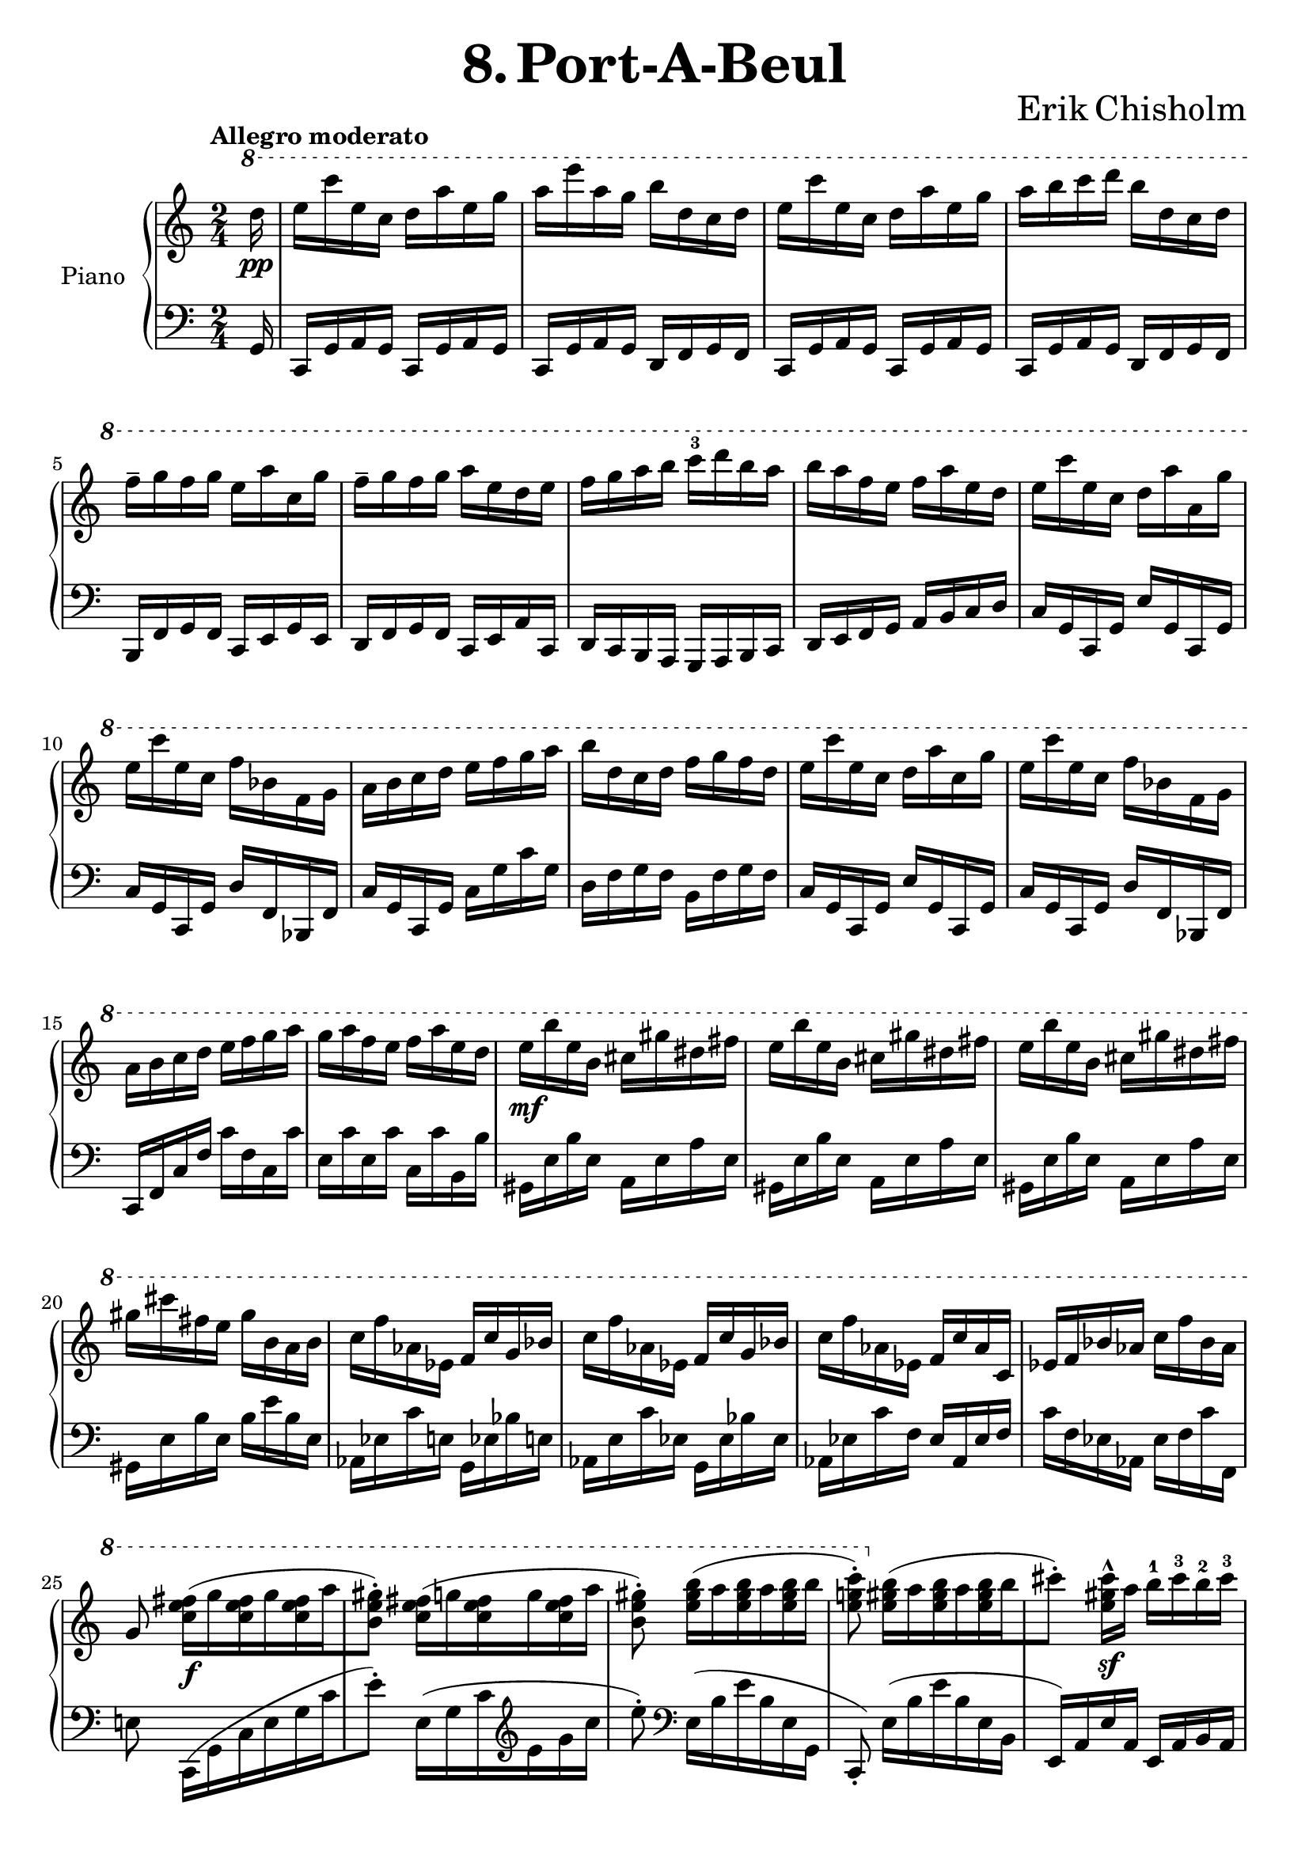 \version "2.24.2"

righthand =
{
  \clef "treble"
  \time 2/4
  \tempo "Allegro moderato"
  \key c \major
  \ottava #1
  \fixed c'''
  {
    \partial 16 d16\pp|%0
    e16 c' e c d a e g|%1
    a e' a g b d c d|%2
    e c' e c d a e g|%3
    a b c' d' b d c d|%4
    f^- g f g e a c g|%5
    f^- g f g a e d e|%6
    f g a b c'^3 d' b a|%7
    b a f e f a e d|%8
    e c' e c d a a, g|%9
    e c' e c f bes, f, g,|%10
    a, b, c d e f g a|%11
    b d c d f g f d|%12
    e c' e c d a c g|%13
    e c' e c f bes, f, g,|%14
    a, b, c d e f g a|%15
    g a f e f a e d|%16
    e\mf b e b, cis gis dis fis|%17
    e b e b, cis gis dis fis|%18
    e b e b, cis gis dis fis|%19
    gis cis' fis e gis b, a, b,|%20
    c f aes, ees, f, c g, bes,|%21
    c f aes, ees, f, c g, bes,|%22
    c f aes, ees, f, c aes, c,|%23
    ees, f, bes, aes, c f bes, aes,|%24
    g,8 <fis e c>16\f([g q g q a|%25
    <gis e b,>8^.]) <fis e c>16([g q g q a]|%26
    <gis e b,>8^.) <b gis e>16([a q a q b]|%27
    <c' g! e>8^.) \ottava #0 
    \fixed c''
    {
      <b gis e>16([a q a q b|%28
      cis'8^.]) <cis' gis e>16^^\sf[a] b^1 cis'^3 b^2 cis'^3|%29
    }
    \ottava #1
    e16^1 fis^2 e a fis[b, a, b,|%30
    cis8^.] <cis gis, e,>16^^\sf[a,] b, cis b, cis|%31
    d cis b, a, b, fis, fis, a,|%32
    b,8^. <e cis gis,>16^>\sf[fis] e cis b, cis|%33
    e8^. <e cis gis,>16^>\sf[fis] gis e dis b,|%34
    e8^. <e cis gis,>16^>\sf[fis] dis b, ais, b,|%35
    e cis b, ais, b, cis b, d|%36
    cis8\f[<cis' cis>16 a] <b d> cis' <b e> cis'|%37
    <<{e16 fis e a fis d a, b,} \\ {d8[cis] b,[<fis, e,>]}>>|%38
    ais,8[<cis' c>16 a] <b d> cis' <b e> cis|%39
    <<{d'16 cis' b cis' b fis e fis} \\ {fis8[e] d4}>>|%40
    <g e>8 <g e c>16^>[a] g e d e|%41
    g8 <g e c>16^>[a] b g fis d|%42
    g8 <g e c>16^>[a] fis d cis d|%43
    g e d cis d fis e fis|%44
    <g e>8 <g e b,>16^>[a] g e d e|%45
    <g e>8 <g e b,>16^>[a] g e d e|%46
    a fis e g b\<g fis g|%47
    c' g fis g a bes c' d'\!|%48
    <e' cis' a>8\ff \stemDown <e e,>16[cis] <d e,> e q e|%49
    <g a,> fis <e a,> d \stemNeutral <cis e,> a, <b, e,> cis|%50
    <e e,> d <cis e,> b, <a, d,> e <f, d,> a,|%51
    <d e,> cis <b, e,> a, <a, d,> fis, e, d,|%52
    <e, cis,>8 <e' e>16[cis'] <d' e> e' q b|%53
    <cis' e> e' q a <b e> g <a e> b|%54
    <cis' e> a <b e> cis' <e' e> d' <cis' e> b|%55
    <a e> fis e fis <e d> fis q fis|%56
    <e cis> fis q fis <e b,> fis q fis|%57
    <e a,> fis q fis <e d> fis q fis|%58
    <e a,> fis q fis <e d> fis q fis|%59
    <e a,> fis q fis <e d> fis q fis|%60
    <gis e b,>8^> <fis e c>16([g q g q a|%61
    <gis e b,>8^.^-]) <fis e c>16([g q g q a|%62
    <gis e b,>8^.^-]) <b gis e>16([c' q c' q d'])|%63
    <c' g! e>8 \ottava #0 
    \fixed c''
    {
      <b gis e>16([a q a q d'])|%64
      c'8^.^- <c' g e>16^>[a] bes c' bes c'|%65
    }
    \ottava #1
    e f e a f bes, a, bes,|%66
    c8^. <c g, e,>16_>[a,] bes, c bes, c|%67
    d c bes, a, bes, f, f, a,|%68
    c8^. <e c a>16^>[f] e c b,! c|%69
    e8^. <e c g,>16[f] g e d bes,|%70
    e8^.[<e c gis,>16(f] dis8^.)[<dis b, g,>16(e]|%71
    d!8^.)[<d bes, fis,>16 e] <cis a, f,!> d <a, f,> b,|%73
    <c e,>8_. e16\ff[c] d a e g|%74
    a e' a g b d c d|%75
    e8^. c'16[c] d a e g|%76
    a b c' d' b d c d|%77
    f^- g f g e a g, g|%78
    f^- g f g e a g, e|%79
    d e f g a^3 b g f|%80
    f^3 g e d d^3 e c b,|%81
    c\p f aes, ees, f, c ees, bes,|%82
    c f aes, ees, f, c ees, bes,|%83
    c f aes, ees, f, c ees, bes,|%84
    c f bes, aes, c f, ees, f,|%85
    \ottava #0
    \fixed c''
    {
      fis cis' cis e e(fis) fis(gis)|%86
      fis cis' cis eis gis(fis) fis(eis)|%87
      fis cis' cis e! f cis' c e|%88
      fis c' c e f c' c e|%89
      <<{c'8^.\pp d'16([ees' d' ees' d' f']} \\ {r8 <c' a>4._(}>>|%90
      <<{e'8^.)} \\ {g8)}>>
    }
  }
}

lefthand =
{
  \clef "bass"
  \time 2/4
  \key c \major
  \fixed c,
  {
    \partial 16 g16|%0
    c16 g a g c g a g|%1
    c g a g d f g f|%2
    c g a g c g a g|%3
    c g a g d f g f|%4
    b, f g f c e g e|%5
    d f g f c e a c|%6
    d c b, a, g, a, b, c|%7
    d e f g a b c' d'|%8
    c' g c g e' g c g|%9
    c' g c g d' f bes, f|%10
    c' g c g c' g' c'' g'|%11
    d' f' g' f' b f' g' f'|%12
    c' g c g e' g c g|%13
    c' g c g d' f bes, f|%14
    c f c' f' c'' f' c' c''|%15
    e' c'' e' c'' c' c'' b b'|%16
    gis e' b' e' a e' a' e'|%17
    gis e' b' e' a e' a' e'|%18
    gis e' b' e' a e' a' e'|%19
    gis e' b' e' b' e'' b' e'|%20
    aes ees' c'' e' g ees' bes' e'|%21
    aes e' c'' ees' g ees' bes' ees'|%22
    aes ees' c'' f' ees' aes ees' f'|%23
    c'' f' ees' aes ees' f' c'' f|%24
    e'!8 c16([g c' e' g' c''|%25
    e''8^.]) \fixed c'{e,16([g, c \clef "treble" e g c']|%26
    e'8^.)} \clef "bass" \fixed c{e16([b e' b e g,]|%27
    c,8_.) e16([b e' b e b,]}|%28
    e16) a e' a e a b a|%29
    e a e' a d a fis' a|%30
    e a e' a e a b a|%31
  }
}

\header
{
  title = \markup{\fontsize #3 \bold{8. Port-A-Beul}}
  composer = \markup{\fontsize #3 {Erik Chisholm}}
}

\score
{
  \new PianoStaff
  \with
  {
    instrumentName = "Piano"
    midiInstrument = "acoustic grand"
  }
  <<
    \new Staff = "rh"
    {
      \righthand
    }
    \new Staff = "lh"
    {
      \lefthand
    }
  >>
}

